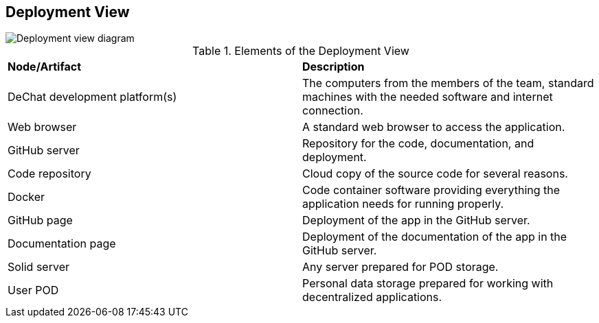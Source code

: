 [[section-deployment-view]]


== Deployment View

image::deployment-view.png[Deployment view diagram]

.Elements of the Deployment View
|===
| *Node/Artifact* | *Description*
| DeChat development platform(s) | The computers from the members of the team, standard machines with the needed software and internet connection.
| Web browser | A standard web browser to access the application.
| GitHub server | Repository for the code, documentation, and deployment.
| Code repository | Cloud copy of the source code for several reasons.
| Docker | Code container software providing everything the application needs for running properly.
| GitHub page | Deployment of the app in the GitHub server.
| Documentation page | Deployment of the documentation of the app in the GitHub server.
| Solid server| Any server prepared for POD storage.
| User POD | Personal data storage prepared for working with decentralized applications.
|===